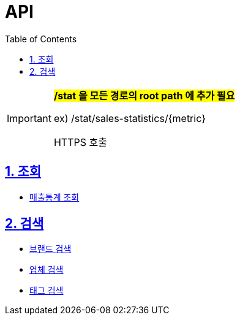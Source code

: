// snippet 경로를 못 읽어들이는 버그로 인해 추가
ifndef::snippets[]
:snippets: ./build/generated-snippets
endif::[]

:doctype: article
:icons: font
:source-highlighter: highlight.js
:toc: left
:toclevels: 4
:sectnums:
:sectlinks:
:sectanchors:
:docinfo: shared

= API

[IMPORTANT]
====
##*/stat 을 모든 경로의 root path 에 추가 필요*##

ex) /stat/sales-statistics/+{metric}+

HTTPS 호출
====

== 조회

* link:sales/statistics.html[매출통계 조회,window=blank]

== 검색

* link:search/brand.html[브랜드 검색,window=blank]
* link:search/partner.html[업체 검색,window=blank]
* link:search/tag.html[태그 검색,window=blank]
